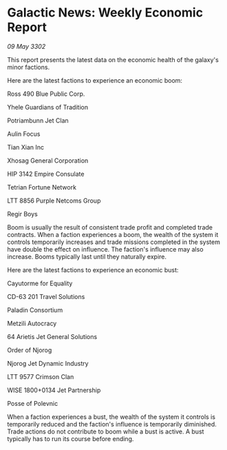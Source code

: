 * Galactic News: Weekly Economic Report

/09 May 3302/

This report presents the latest data on the economic health of the galaxy's minor factions. 

Here are the latest factions to experience an economic boom: 

Ross 490 Blue Public Corp. 

Yhele Guardians of Tradition 

Potriambunn Jet Clan 

Aulin Focus 

Tian Xian Inc 

Xhosag General Corporation 

HIP 3142 Empire Consulate 

Tetrian Fortune Network 

LTT 8856 Purple Netcoms Group 

Regir Boys 

Boom is usually the result of consistent trade profit and completed trade contracts. When a faction experiences a boom, the wealth of the system it controls temporarily increases and trade missions completed in the system have double the effect on influence. The faction's influence may also increase. Booms typically last until they naturally expire. 

Here are the latest factions to experience an economic bust: 

Cayutorme for Equality 

CD-63 201 Travel Solutions 

Paladin Consortium 

Metzili Autocracy 

64 Arietis Jet General Solutions 

Order of Njorog 

Njorog Jet Dynamic Industry 

LTT 9577 Crimson Clan 

WISE 1800+0134 Jet Partnership 

Posse of Polevnic 

When a faction experiences a bust, the wealth of the system it controls is temporarily reduced and the faction's influence is temporarily diminished. Trade actions do not contribute to boom while a bust is active. A bust typically has to run its course before ending.